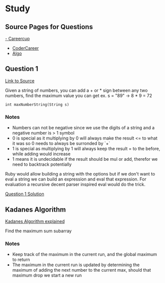 * Study

** Source Pages for Questions

[[https://www.careercup.com][- Careercup]]
- [[http://codercareer.blogspot.co.uk/][CoderCareer]]
- [[http://www.programcreek.com/2012/11/top-10-algorithms-for-coding-interview/][Algo]]

** Question 1

[[https://www.careercup.com/question?id=5745795300065280][Link to Source]]

Given a string of numbers, you can add a + or * sign between any two numbers,
find the maximum value you can get ex. s = "89" -> 8 * 9 = 72

#+BEGIN_SRC
int maxNumberString(String s)
#+END_SRC

*** Notes

- Numbers can not be negative since we use the digits of a string and a negative
  number is > 1 symbol
- 0 is special as it multiplying by 0 will always make the result <= to what it
  was so 0 needs to always be surronded by `+`
- 1 is special as multiplying by 1 will always keep the result = to the before,
  while adding would increase
- 1 means it is undecidable if the result should be mul or add, therefor we need
  to backtrack potentially

Ruby would allow building a string with the options but if we don't want to eval
a string we can build an expression and eval that expression. For evaluation a
recursive decent parser inspired eval would do the trick.

[[file:question_1.rb][Question 1 Solution]]

** Kadanes Algorithm

[[https://www.youtube.com/watch?v=86CQq3pKSUw][Kadanes Algorithm explained]]

Find the maximum sum subarray

*** Notes

- Keep track of the maximum in the current run, and the global maximum to return
- The maximum in the current run is updated by determining the maximum of adding
  the next number to the current max, should that maximum drop we start a new
  run
